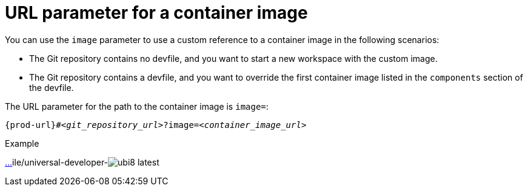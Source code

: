 :_content-type: CONCEPT
:description: URL parameter for a container image
:keywords: parameter, URL, container, image
:navtitle: URL parameter for a container image
//:page-aliases:

[id="url-parameter-for-container-image"]
= URL parameter for a container image

You can use the `image` parameter to use a custom reference to a container image in the following scenarios:

* The Git repository contains no devfile, and you want to start a new workspace with the custom image.

* The Git repository contains a devfile, and you want to override the first container image listed in the `components` section of the devfile.

The URL parameter for the path to the container image is `image=`:

[source,subs="+quotes,+attributes,+macros"]
----
pass:c,a,q[{prod-url}]#__<git_repository_url>__?image=__<container_image_url>__
----

.Example
link:https://che-dogfooding.apps.che-dev.x6e0.p1.openshiftapps.com/#https://github.com/eclipse-che/che-docs?i[…]ile/universal-developer-image:ubi8-latest[]
